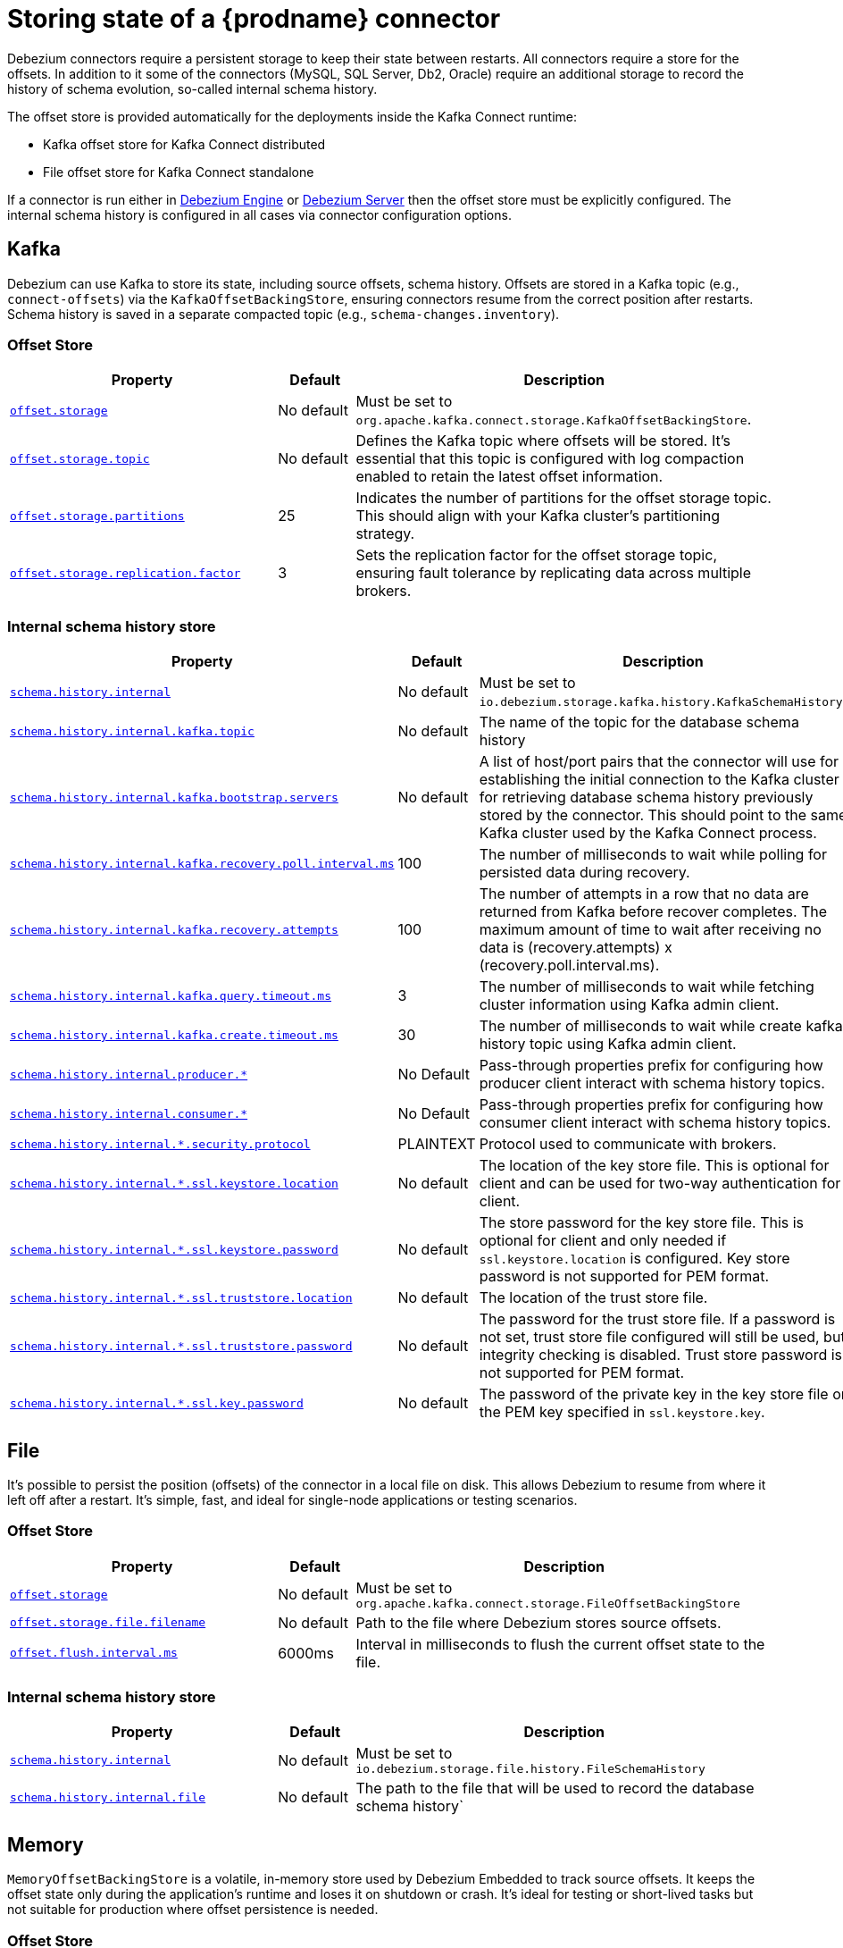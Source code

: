 [id="storing-debezium-state"]
= Storing state of a {prodname} connector
ifdef::community[]
:toc:
:toc-placement: macro
:linkattrs:
:icons: font
:source-highlighter: highlight.js

toc::[]

== Overview
endif::community[]

Debezium connectors require a persistent storage to keep their state between restarts.
All connectors require a store for the offsets.
In addition to it some of the connectors (MySQL, SQL Server, Db2, Oracle) require an additional storage to record the history of schema evolution, so-called internal schema history.

The offset store is provided automatically for the deployments inside the Kafka Connect runtime:

* Kafka offset store for Kafka Connect distributed
* File offset store for Kafka Connect standalone

If a connector is run either in xref:development/engine.adoc[Debezium Engine] or xref:operations/debezium-server.adoc[Debezium Server] then the offset store must be explicitly configured.
The internal schema history is configured in all cases via connector configuration options.


== Kafka

Debezium can use Kafka to store its state, including source offsets, schema history. Offsets are stored in a Kafka topic (e.g., `connect-offsets`) via the `KafkaOffsetBackingStore`, ensuring connectors resume from the correct position after restarts. Schema history is saved in a separate compacted topic (e.g., `schema-changes.inventory`).

=== Offset Store


[cols="35%a,10%a,55%a",options="header"]
|===
|Property
|Default
|Description

|[[offset-storage-kafka]]<<offset-storage-kafka,`offset.storage`>>
|No default
|Must be set to `org.apache.kafka.connect.storage.KafkaOffsetBackingStore`.

|[[offset-storage-topic]]<<offset-storage-topic,`offset.storage.topic`>>
|No default
|Defines the Kafka topic where offsets will be stored. It's essential that this topic is configured with log compaction enabled to retain the latest offset information.

|[[offset-storage-partitions]]<<offset-storage-partitions,`offset.storage.partitions`>>
|25
|Indicates the number of partitions for the offset storage topic. This should align with your Kafka cluster's partitioning strategy.

|[[offset-storage-replication-factor]]<<offset-storage-replication-factor,`offset.storage.replication.factor`>>
|3
|Sets the replication factor for the offset storage topic, ensuring fault tolerance by replicating data across multiple brokers.

|===

=== Internal schema history store

[cols="35%a,10%a,55%a",options="header"]
|===
|Property
|Default
|Description

|[[schema-history-internal-kafka]]<<schema-history-internal-kafka,`schema.history.internal`>>
|No default
|Must be set to `io.debezium.storage.kafka.history.KafkaSchemaHistory`.

|[[schema-history-internal-kafka-topic]]<<schema-history-internal-kafka-topic,`schema.history.internal.kafka.topic`>>
|No default
|The name of the topic for the database schema history

|[[schema-history-internal-kafka-bootstrap-servers]]<<schema-history-internal-kafka-bootstrap-servers,`schema.history.internal.kafka.bootstrap.servers`>>
|No default
|A list of host/port pairs that the connector will use for establishing the initial connection to the Kafka cluster for retrieving database schema history previously stored by the connector. This should point to the same Kafka cluster used by the Kafka Connect process.

|[[schema-history-internal-kafka-recovery-poll-interval-ms]]<<schema-history-internal-kafka-recovery-poll-interval-ms,`schema.history.internal.kafka.recovery.poll.interval.ms`>>
|100
|The number of milliseconds to wait while polling for persisted data during recovery.

|[[schema-history-internal-kafka-recovery-attempts]]<<schema-history-internal-kafka-recovery-attempts,`schema.history.internal.kafka.recovery.attempts`>>
|100
|The number of attempts in a row that no data are returned from Kafka before recover completes. The maximum amount of time to wait after receiving no data is (recovery.attempts) x (recovery.poll.interval.ms).

|[[schema-history-internal-kafka-query-timeout-ms]]<<schema-history-internal-kafka-query-timeout-ms,`schema.history.internal.kafka.query.timeout.ms`>>
|3
|The number of milliseconds to wait while fetching cluster information using Kafka admin client.

|[[schema-history-internal-kafka-create-timeout-ms]]<<schema-history-internal-kafka-create-timeout-ms,`schema.history.internal.kafka.create.timeout.ms`>>
|30
|The number of milliseconds to wait while create kafka history topic using Kafka admin client.

|[[schema-history-internal-producer]]<<schema-history-internal-producer,`schema.history.internal.producer.*`>>
|No Default
|Pass-through properties prefix for configuring how producer client interact with schema history topics.

|[[schema-history-internal-consumer]]<<schema-history-internal-consumer,`schema.history.internal.consumer.*`>>
|No Default
|Pass-through properties prefix for configuring how consumer client interact with schema history topics.

|[[schema-history-internal-tbd-security-protocol]]<<schema-history-internal-tbd-security-protocol,`schema.history.internal.*.security.protocol`>>
|PLAINTEXT
|Protocol used to communicate with brokers.

|[[schema-history-internal-tbd-ssl-keystore-location]]<<schema-history-internal-tbd-ssl-keystore-location,`schema.history.internal.*.ssl.keystore.location`>>
|No default
|The location of the key store file. This is optional for client and can be used for two-way authentication for client.

|[[schema-history-internal-tbd-ssl-keystore-password]]<<schema-history-internal-tbd-ssl-keystore-password,`schema.history.internal.*.ssl.keystore.password`>>
|No default
|The store password for the key store file. This is optional for client and only needed if `ssl.keystore.location` is configured. Key store password is not supported for PEM format.

|[[schema-history-internal-tbd-ssl-truststore-location]]<<schema-history-internal-tbd-ssl-truststore-location,`schema.history.internal.*.ssl.truststore.location`>>
|No default
|The location of the trust store file.

|[[schema-history-internal-tbd-ssl-truststore-password]]<<schema-history-internal-tbd-ssl-truststore-password,`schema.history.internal.*.ssl.truststore.password`>>
|No default
|The password for the trust store file. If a password is not set, trust store file configured will still be used, but integrity checking is disabled. Trust store password is not supported for PEM format.

|[[schema-history-internal-tbd-ssl-key-password]]<<schema-history-internal-tbd-ssl-key-password,`schema.history.internal.*.ssl.key.password`>>
|No default
|The password of the private key in the key store file or the PEM key specified in `ssl.keystore.key`.

|===


== File

It's possible to persist the position (offsets) of the connector in a local file on disk. This allows Debezium to resume from where it left off after a restart. It's simple, fast, and ideal for single-node applications or testing scenarios.

=== Offset Store

[cols="35%a,10%a,55%a",options="header"]
|===
|Property
|Default
|Description

|[[offset-storage-file]]<<offset-storage-file,`offset.storage`>>
|No default
|Must be set to `org.apache.kafka.connect.storage.FileOffsetBackingStore`

|[[offset-storage-file-filename]]<<offset-storage-file-filename,`offset.storage.file.filename`>>
|No default
|Path to the file where Debezium stores source offsets.

|[[offset-flush-interval-ms]]<<offset-flush-interval-ms,`offset.flush.interval.ms`>>
|6000ms
|Interval in milliseconds to flush the current offset state to the file.

|===

=== Internal schema history store

[cols="35%a,10%a,55%a",options="header"]
|===
|Property
|Default
|Description

|[[schema-history-internal-file]]<<schema-history-internal-file,`schema.history.internal`>>
|No default
|Must be set to `io.debezium.storage.file.history.FileSchemaHistory`
|[[schema-history-internal-file-file]]<<schema-history-internal-file-file,`schema.history.internal.file`>>
|No default
|The path to the file that will be used to record the database schema history`

|===

== Memory

`MemoryOffsetBackingStore` is a volatile, in-memory store used by Debezium Embedded to track source offsets. It keeps the offset state only during the application's runtime and loses it on shutdown or crash. It's ideal for testing or short-lived tasks but not suitable for production where offset persistence is needed.

=== Offset Store

[cols="35%a,10%a,55%a",options="header"]
|===
|Property
|Default
|Description

|[[offset-storage-memory]]<<offset-storage-memory,`offset.storage`>>
|No default
|Must be set to `org.apache.kafka.connect.storage.MemoryOffsetBackingStore`

|===

=== Internal schema history store

[cols="35%a,10%a,55%a",options="header"]
|===
|Property
|Default
|Description

|[[schema-history-internal-memory]]<<schema-history-internal-memory,`schema.history.internal`>>
|No default
|Must be set to `io.debezium.relational.history.MemorySchemaHistory`

|===


== JDBC
The store uses arbitrary relational database to store the data for which an appropriate link:https://en.wikipedia.org/wiki/JDBC_driver[JDBC driver] is provided.
Either the source database can be used as the storage or any other database.

The users either use the default pre-configured DML and DDL statements or can override them with their own either for database dialect compatibility or to tailor them to their use case.


=== Offset Store

[cols="35%a,10%a,55%a",options="header"]
|===
|Property
|Default
|Description

|[[jdbc-offset-type]]<<jdbc-offset-type, `offset.storage`>>
|No default
|Must be set to `io.debezium.storage.jdbc.offset.JdbcOffsetBackingStore`.

|[[jdbc-offset-url]]<<jdbc-offset-url, `offset.storage.jdbc.connection.url`>>
|No default
|JDBC driver connection string to connect to the database.

|[[jdbc-offset-user]]<<jdbc-offset-user, `offset.storage.jdbc.connection.user`>>
|No default
|(Optional) Username of the database which will be used to access the database storage.

|[[jdbc-offset-password]]<<jdbc-offset-password, `offset.storage.jdbc.connection.password`>>
|No default
|(Optional) Password of the database which will be used to access the database storage.

|[[wait-retry-delay-ms]]<<wait-retry-delay-ms, `offset.storage.jdbc.connection.wait.retry.delay.ms`>>
|3 seconds
|(Optional) Delay of retry on wait for connection failure.

|[[retry-max-attempts]]<<retry-max-attempts, `offset.storage.jdbc.connection.retry.max.attempts`>>
|5
|(Optional) Maximum number of retry attempts before giving up.

|[[jdbc-offset-table-name]]<<jdbc-offset-table-name, `offset.storage.jdbc.table.name`>>
|`debezium_offset_storage`
|The name of the table to which the offsets will be stored.

|[[jdbc-offset-table-ddl]]<<jdbc-offset-table-ddl, `offset.storage.jdbc.table.ddl`>>
|link:https://raw.githubusercontent.com/debezium/debezium/main/debezium-storage/debezium-storage-jdbc/src/main/java/io/debezium/storage/jdbc/offset/JdbcOffsetBackingStoreConfig.java[source code]
|DDL statement to create the offset table.

|[[jdbc-offset-table-select]]<<jdbc-offset-table-select, `offset.storage.jdbc.table.select`>>
|link:https://raw.githubusercontent.com/debezium/debezium/main/debezium-storage/debezium-storage-jdbc/src/main/java/io/debezium/storage/jdbc/offset/JdbcOffsetBackingStoreConfig.java[source code]
|DML statement to read offsets stored from the table.

|[[jdbc-offset-table-insert]]<<jdbc-offset-table-insert, `offset.storage.jdbc.table.insert`>>
|link:https://raw.githubusercontent.com/debezium/debezium/main/debezium-storage/debezium-storage-jdbc/src/main/java/io/debezium/storage/jdbc/offset/JdbcOffsetBackingStoreConfig.java[source code]
|DML statement to write offsets to the table.

|[[jdbc-offset-table-delete]]<<jdbc-offset-table-delete, `offset.storage.jdbc.table.delete`>>
|link:https://raw.githubusercontent.com/debezium/debezium/main/debezium-storage/debezium-storage-jdbc/src/main/java/io/debezium/storage/jdbc/offset/JdbcOffsetBackingStoreConfig.java[source code]
|DML statement to remove offsets from the table.

|===

==== Deprecated configuration prior to 3.2
[cols="35%a,10%a,55%a",options="header"]
|===
|Property
|Default
|Description

|[[deprecated-jdbc-offset-type]]<<deprecated-jdbc-offset-type, `offset.storage`>>
|No default
|Must be set to `io.debezium.storage.jdbc.offset.JdbcOffsetBackingStore`.

|[[deprecated-jdbc-offset-url]]<<deprecated-jdbc-offset-url, `offset.storage.jdbc.url`>>
|No default
|JDBC driver connection string to connect to the database.

|[[deprecated-jdbc-offset-user]]<<deprecated-jdbc-offset-user, `offset.storage.jdbc.user`>>
|No default
|(Optional) Username of the database which will be used to access the database storage.

|[[deprecated-jdbc-offset-password]]<<deprecated-jdbc-offset-password, `offset.storage.jdbc.password`>>
|No default
|(Optional) Password of the database which will be used to access the database storage.

|[[deprecated-wait-retry-delay-ms]]<<deprecated-wait-retry-delay-ms, `offset.storage.jdbc.wait.retry.delay.ms`>>
|3 seconds
|(Optional) Delay of retry on wait for connection failure.

|[[deprecated-retry-max-attempts]]<<deprecated-retry-max-attempts, `offset.storage.jdbc.retry.max.attempts`>>
|5
|(Optional) Maximum number of retry attempts before giving up.

|[[deprecated-jdbc-offset-table-name]]<<deprecated-jdbc-offset-table-name, `offset.storage.jdbc.offset.table.name`>>
|`debezium_offset_storage`
|The name of the table to which the offsets will be stored.

|[[deprecated-jdbc-offset-table-ddl]]<<deprecated-jdbc-offset-table-ddl, `offset.storage.jdbc.offset.table.ddl`>>
|link:https://raw.githubusercontent.com/debezium/debezium/main/debezium-storage/debezium-storage-jdbc/src/main/java/io/debezium/storage/jdbc/offset/JdbcOffsetBackingStoreConfig.java[source code]
|DDL statement to create the offset table.

|[[deprecated-jdbc-offset-table-select]]<<deprecated-jdbc-offset-table-select, `offset.storage.jdbc.offset.table.select`>>
|link:https://raw.githubusercontent.com/debezium/debezium/main/debezium-storage/debezium-storage-jdbc/src/main/java/io/debezium/storage/jdbc/offset/JdbcOffsetBackingStoreConfig.java[source code]
|DML statement to read offsets stored from the table.

|[[deprecated-jdbc-offset-table-insert]]<<deprecated-jdbc-offset-table-insert, `offset.storage.jdbc.offset.table.insert`>>
|link:https://raw.githubusercontent.com/debezium/debezium/main/debezium-storage/debezium-storage-jdbc/src/main/java/io/debezium/storage/jdbc/offset/JdbcOffsetBackingStoreConfig.java[source code]
|DML statement to write offsets to the table.

|[[deprecated-jdbc-offset-table-delete]]<<deprecated-jdbc-offset-table-delete, `offset.storage.jdbc.offset.table.delete`>>
|link:https://raw.githubusercontent.com/debezium/debezium/main/debezium-storage/debezium-storage-jdbc/src/main/java/io/debezium/storage/jdbc/offset/JdbcOffsetBackingStoreConfig.java[source code]
|DML statement to remove offsets from the table.

|===


=== Internal schema history store

[cols="35%a,10%a,55%a",options="header"]
|===
|Property
|Default
|Description

|[[jdbc-history-type]]<<jdbc-history-type, `schema.history.internal`>>
|No default
|Must be set to `io.debezium.storage.jdbc.history.JdbcSchemaHistory`.

|[[jdbc-history-schema-history-url]]<<jdbc-history-schema-history-url, `schema.history.internal.jdbc.connection.url`>>
|No default
|JDBC driver connection string to connect to the database.

|[[jdbc-history-schema-history-user]]<<jdbc-history-schema-history-user, `schema.history.internal.jdbc.connection.user`>>
|No default
|(Optional) Username of the database which will be used to access the database storage.

|[[jdbc-history-schema-history-password]]<<jdbc-history-schema-history-password, `schema.history.internal.jdbc.connection.password`>>
|No default
|(Optional) Password of the database which will be used to access the database storage.

|[[jdbc-history-wait-retry-delay-ms]]<<jdbc-history-wait-retry-delay-ms, `schema.history.internal.jdbc.connection.retry.delay.ms`>>
|3 seconds
|(Optional) Delay of retry on wait for connection failure.

|[[jdbc-history-retry-max-attempts]]<<jdbc-history-retry-max-attempts, `schema.history.internal.jdbc.connection.retry.max.attempts`>>
|5
|(Optional) Maximum number of retry attempts before giving up.

|[[jdbc-history-schema-history-table-name]]<<jdbc-history-schema-history-table-name, `schema.history.internal.jdbc.table.name`>>
|`debezium_database_history`
|The name of the table to which the history will be stored.

|[[jdbc-history-schema-history-table-ddl]]<<jdbc-history-schema-history-table-ddl, `schema.history.internal.jdbc.table.ddl`>>
|link:https://raw.githubusercontent.com/debezium/debezium/main/debezium-storage/debezium-storage-jdbc/src/main/java/io/debezium/storage/jdbc/history/JdbcSchemaHistoryConfig.java[source code]
|The DDL statement used to create the storage table.

|[[jdbc-history-schema-history-table-select]]<<jdbc-history-schema-history-table-select, `schema.history.internal.jdbc.table.select`>>
|link:https://raw.githubusercontent.com/debezium/debezium/main/debezium-storage/debezium-storage-jdbc/src/main/java/io/debezium/storage/jdbc/history/JdbcSchemaHistoryConfig.java[source code]
|The `SELECT` statement to read the internal schema history form the table.

|[[jdbc-history-schema-history-table-exists-select]]<<jdbc-history-schema-history-table-exists-select, `schema.history.internal.jdbc.table.exists.select`>>
|link:https://raw.githubusercontent.com/debezium/debezium/main/debezium-storage/debezium-storage-jdbc/src/main/java/io/debezium/storage/jdbc/history/JdbcSchemaHistoryConfig.java[source code]
|The `SELECT` statement to check the existence of the storage table.

|[[jdbc-history-schema-history-table-insert]]<<jdbc-history-schema-history-table-insert, `schema.history.internal.jdbc.table.insert`>>
|link:https://raw.githubusercontent.com/debezium/debezium/main/debezium-storage/debezium-storage-jdbc/src/main/java/io/debezium/storage/jdbc/history/JdbcSchemaHistoryConfig.java[source code]
|The `INSERT` statement to record the schema history to the table.

|===

==== Deprecated configuration prior to 3.2

[cols="35%a,10%a,55%a",options="header"]
|===
|Property
|Default
|Description

|[[deprecated-jdbc-history-type]]<<deprecated-jdbc-history-type, `schema.history.internal`>>
|No default
|Must be set to `io.debezium.storage.jdbc.history.JdbcSchemaHistory`.

|[[deprecated-jdbc-history-schema-history-url]]<<deprecated-jdbc-history-schema-history-url, `schema.history.internal.jdbc.url`>>
|No default
|JDBC driver connection string to connect to the database.

|[[deprecated-jdbc-history-schema-history-user]]<<deprecated-jdbc-history-schema-history-user, `schema.history.internal.jdbc.user`>>
|No default
|(Optional) Username of the database which will be used to access the database storage.

|[[deprecated-jdbc-history-schema-history-password]]<<deprecated-jdbc-history-schema-history-password, `schema.history.internal.jdbc.password`>>
|No default
|(Optional) Password of the database which will be used to access the database storage.

|[[deprecated-jdbc-history-wait-retry-delay-ms]]<<deprecated-jdbc-history-wait-retry-delay-ms, `schema.history.internal.jdbc.retry.delay.ms`>>
|3 seconds
|(Optional) Delay of retry on wait for connection failure.

|[[deprecated-jdbc-history-retry-max-attempts]]<<deprecated-jdbc-history-retry-max-attempts, `schema.history.internal.jdbc.retry.max.attempts`>>
|5
|(Optional) Maximum number of retry attempts before giving up.

|[[jdbc-history-schema-history-table-name]]<<jdbc-history-schema-history-table-name, `schema.history.internal.jdbc.table.name`>>
|`debezium_database_history`
|The name of the table to which the history will be stored.

|[[deprecated-jdbc-history-schema-history-table-name]]<<deprecated-jdbc-history-schema-history-table-name, `schema.history.internal.jdbc.schema.history.table.name`>>
|`debezium_database_history`
|The name of the table to which the history will be stored.

|[[deprecated-jdbc-history-schema-history-table-ddl]]<<deprecated-jdbc-history-schema-history-table-ddl, `schema.history.internal.jdbc.schema.history.table.ddl`>>
|link:https://raw.githubusercontent.com/debezium/debezium/main/debezium-storage/debezium-storage-jdbc/src/main/java/io/debezium/storage/jdbc/history/JdbcSchemaHistoryConfig.java[source code]
|The DDL statement used to create the storage table.

|[[deprecated-jdbc-history-schema-history-table-select]]<<deprecated-jdbc-history-schema-history-table-select, `schema.history.internal.jdbc.schema.history.table.select`>>
|link:https://raw.githubusercontent.com/debezium/debezium/main/debezium-storage/debezium-storage-jdbc/src/main/java/io/debezium/storage/jdbc/history/JdbcSchemaHistoryConfig.java[source code]
|The `SELECT` statement to read the internal schema history form the table.

|[[deprecated-jdbc-history-schema-history-table-exists-select]]<<deprecated-jdbc-history-schema-history-table-exists-select, `schema.history.internal.jdbc.schema.history.table.exists.select`>>
|link:https://raw.githubusercontent.com/debezium/debezium/main/debezium-storage/debezium-storage-jdbc/src/main/java/io/debezium/storage/jdbc/history/JdbcSchemaHistoryConfig.java[source code]
|The `SELECT` statement to check the existence of the storage table.

|[[deprecated-jdbc-history-schema-history-table-insert]]<<deprecated-jdbc-history-schema-history-table-insert, `schema.history.internal.jdbc.schema.history.table.insert`>>
|link:https://raw.githubusercontent.com/debezium/debezium/main/debezium-storage/debezium-storage-jdbc/src/main/java/io/debezium/storage/jdbc/history/JdbcSchemaHistoryConfig.java[source code]
|The `INSERT` statement to record the schema history to the table.

|===

== Redis

The store uses Redis cache to store the data using https://redis.io/docs/latest/develop/clients/jedis/[Jedis client].

=== Offset Store

[cols="35%a,10%a,55%a",options="header"]
|===
|Property
|Default
|Description

|[[offset-storage-redis]]<<offset-storage-redis, `offset.storage`>>
|No default
|Must be set to `io.debezium.storage.redis.offset.RedisOffsetBackingStore`
|[[offset-storage-redis-key]]<<offset-storage-redis-key, `offset.storage.redis.key`>>
|metadata:debezium:offsets
|The Redis key that will be used to store the offsets.
|[[offset-storage-redis-address]]<<offset-storage-redis-address, `offset.storage.redis.address`>>
|No default
|The url that will be used to access Redis.
|[[offset-storage-redis-user]]<<offset-storage-redis-user, `offset.storage.redis.user`>>
|No default
|The user that will be used to access Redis.
|[[offset-storage-redis-password]]<<offset-storage-redis-password, `offset.storage.redis.password`>>
|No default
|The password that will be used to access Redis.
|[[offset-storage-redis-db-index]]<<offset-storage-redis-db-index, `offset.storage.redis.db.index`>>
|0
|The database index (0..15) that will be used to access Redis.
|[[offset-storage-redis-ssl-enabled]]<<offset-storage-redis-ssl-enabled,`offset.storage.redis.ssl.enabled`>>
|false
|Use SSL for Redis connection.
|[[offset-storage-redis-connection-timeout-ms]]<<offset-storage-redis-connection-timeout-ms, `offset.storage.redis.connection.timeout.ms`>>
|2000
|Connection timeout (in ms).
|[[offset-storage-redis-socket-timeout-ms]]<<offset-storage-redis-socket-timeout-ms, `offset.storage.redis.socket.timeout.ms`>>
|2000
|Socket timeout (in ms).
|[[offset-storage-redis-retry-initial-delay-ms]]<<offset-storage-redis-retry-initial-delay-ms, `offset.storage.redis.retry.initial.delay.ms`>>
|300
|Initial retry delay (in ms).
|[[offset-storage-redis-retry-max-delay-ms]]<<offset-storage-redis-retry-max-delay-ms, `offset.storage.redis.retry.max.delay.ms`>>
|10000
|Maximum retry delay (in ms).
|[[offset-storage-redis-retry-max-attempts]]<<offset-storage-redis-retry-max-attempts, `offset.storage.redis.retry.max.attempts`>>
|10
|Maximum number of retry attempts before giving up.
|[[offset-storage-redis-wait-enabled]]<<offset-storage-redis-wait-enabled,`offset.storage.redis.wait.enabled`>>
|false
|Enables wait for replica. In case Redis is configured with a replica shard, this allows to verify that the data has been written to the replica.
|[[offset-storage-redis-wait-timeout-ms]]<<offset-storage-redis-wait-timeout-ms,`offset.storage.redis.wait.timeout.ms`>>
|1000
|Timeout when wait for replica.
|[[offset-storage-redis-wait-retry-enabled]]<<offset-storage-redis-wait-retry-enabled, `offset.storage.redis.wait.retry.enabled`>>
|false
|Enables retry on wait for replica failure.
|[[offset-storage-redis-wait-retry-delay-ms]]<<offset-storage-redis-wait-retry-delay-ms, `offset.storage.redis.wait.retry.delay.ms`>>
|1000
|Delay of retry on wait for replica failure.

|===

=== Internal schema history store

[cols="35%a,10%a,55%a",options="header"]
|===
|Property
|Default
|Description

|[[schema-history-internal-redis]]<<schema-history-internal-redis, `schema.history.internal`>>
|No default
|Must be set to `io.debezium.storage.redis.history.RedisSchemaHistory`
|[[schema-history-internal-redis-key]]<<schema-history-internal-redis-key, `schema.history.internal.redis.key`>>
|metadata:debezium:schema_history
|The Redis key that will be used to store the database schema history.
|[[schema-history-internal-redis-address]]<<schema-history-internal-redis-address, `schema.history.internal.redis.address`>>
|No default
|The url that will be used to access Redis.
|[[schema-history-internal-redis-user]]<<schema-history-internal-redis-user, `schema.history.internal.redis.user`>>
|No default
|The user that will be used to access Redis.
|[[schema-history-internal-redis-password]]<<schema-history-internal-redis-password, `schema.history.internal.redis.password`>>
|No default
|The password that will be used to access Redis.
|[[schema-history-internal-redis-db-index]]<<schema-history-internal-redis-db-index, `schema.history.internal.redis.db.index`>>
|0
|The database index (0..15) that will be used to access Redis.
|[[schema-history-internal-redis-ssl-enabled]]<<schema-history-internal-redis-ssl-enabled,`schema.history.internal.storage.redis.ssl.enabled`>>
|false
|Use SSL for Redis connection.
|[[schema-history-internal-redis-connection-timeout-ms]]<<schema-history-internal-redis-connection-timeout-ms, `schema.history.internal.storage.redis.connection.timeout.ms`>>
|2000
|Connection timeout (in ms).
|[[schema-history-internal-redis-socket-timeout-ms]]<<schema-history-internal-redis-socket-timeout-ms, `schema.history.internal.storage.redis.socket.timeout.ms`>>
|2000
|Socket timeout (in ms).
|[[schema-history-internal-redis-retry-initial-delay-ms]]<<schema-history-internal-redis-retry-initial-delay-ms, `schema.history.internal.storage.redis.retry.initial.delay.ms`>>
|300
|Initial retry delay (in ms).
|[[schema-history-internal-redis-retry-max-delay-ms]]<<schema-history-internal-redis-retry-max-delay-ms, `schema.history.internal.storage.redis.retry.max.delay.ms`>>
|10000
|Maximum retry delay (in ms).
|[[schema-history-internal-redis-retry-max-attempts]]<<schema-history-internal-redis-retry-max-attempts, `schema.history.internal.storage.redis.retry.max.attempts`>>
|10
|Maximum number of retry attempts before giving up.
|[[schema-history-internal-redis-wait-enabled]]<<schema-history-internal-redis-wait-enabled,`schema.history.internal.storage.redis.wait.enabled`>>
|false
|Enables wait for replica. In case Redis is configured with a replica shard, this allows to verify that the data has been written to the replica.
|[[schema-history-internal-redis-wait-timeout-ms]]<<schema-history-internal-redis-wait-timeout-ms,`schema.history.internal.storage.redis.wait.timeout.ms`>>
|1000
|Timeout when wait for replica.
|[[schema-history-internal-redis-wait-retry-enabled]]<<schema-history-internal-redis-wait-retry-enabled, `schema.history.internal.storage.redis.wait.retry.enabled`>>
|false
|Enables retry on wait for replica failure.
|[[schema-history-internal-redis-wait-retry-delay-ms]]<<schema-history-internal-redis-wait-retry-delay-ms, `schema.history.internal.storage.redis.wait.retry.delay.ms`>>
|1000
|Delay of retry on wait for replica failure.

|===

== Amazon S3
The store uses link:https://aws.amazon.com/s3/[Amazon S3] object storage service.
It is typically used when Debezium is deployed in link:https://aws.amazon.com/msk/[Amazon Managed Streaming] service.

=== Internal schema history store

[cols="35%a,10%a,55%a",options="header"]
|===
|Property
|Default
|Description

|[[s3-history-type]]<<s3-history-type, `schema.history.internal`>>
|No default
|Must be set to `io.debezium.storage.s3.history.S3SchemaHistory`.

|[[s3-history-access.key.id]]<<s3-history-access.key.id, `schema.history.internal.s3.access.key.id`>>
|No default
|(Optional) An identifier of the key used for the static authentication.

|[[s3-history-secret-access-key]]<<s3-history-secret-access-key, `schema.history.internal.s3.secret.access.key`>>
|No default
|(Optional) The secret used for the static authentication.

|[[s3-history-region-name]]<<s3-history-region-name, `schema.history.internal.s3.region.name`>>
|No default
|(Optional) A region name in which the S3 service is provided.

|[[s3-history-bucket-name]]<<s3-history-bucket-name, `schema.history.internal.s3.bucket.name`>>
|No default
|A name of the bucket used to store the schema history.

|[[s3-history-object-name]]<<s3-history-object-name, `schema.history.internal.s3.object.name`>>
|No default
|A name of the key under which the schema history is stored.

|[[s3-history-endpoint]]<<s3-history-endpoint, `schema.history.internal.s3.endpoint`>>
|No default
|(Optional) A custom URL used to access S3 service.

|===

== Azure Blob Storage

The store uses link:https://azure.microsoft.com/en-us/products/storage/blobs[Azure Blob] storage service.
It is typically used when Debezium is deployed in link:https://learn.microsoft.com/en-us/azure/hdinsight/kafka/apache-kafka-introduction[Apache Kafka in Azure HDInsight] service.

=== Internal schema history store

[cols="35%a,10%a,55%a",options="header"]
|===
|Property
|Default
|Description

|[[schema-history-internal-azure]]<<schema-history-internal-azure, `schema.history.internal`>>
|No default
|Must be set to `io.debezium.storage.azure.blob.history.AzureBlobSchemaHistory`.
|[[schema-history-internal-azure-storage-account-connectionstring]]<<schema-history-internal-azure-storage-account-connectionstring,`schema.history.internal.azure.storage.account.connectionstring`>>
|No default
|The Storage connection string to Azure blob storage
|[[schema-history-internal-azure-storage-account-name]]<<schema-history-internal-azure-storage-account-name,`schema.history.internal.azure.storage.account.name`>>
|No default
|The account name
|[[schema-history-internal-azure-storage-account-container-name]]<<schema-history-internal-azure-storage-account-container-name,`schema.history.internal.azure.storage.account.container.name`>>
|No default
|The container name
|[[schema-history-internal-azure-storage-blob-name]]<<schema-history-internal-azure-storage-blob-name,`schema.history.internal.azure.storage.blob.name`>>
|No default
|The blob name

|===

== RocketMQ

Debezium supports storing schema history in Apache RocketMQ by utilizing the `RocketMqSchemaHistory` class. This integration allows Debezium to persist and retrieve database schema changes using RocketMQ as the storage medium.

=== Internal schema history store

[cols="35%a,10%a,55%a",options="header"]
|===
|Property
|Default
|Description

|[[schema-history-internal-rochetmq]]<<schema-history-internal-rochetmq, `schema.history.internal`>>
|No default
|Must be set to `io.debezium.storage.rocketmq.history.RocketMqSchemaHistory`.
|[[schema-history-internal-rocketmq-topic]]<<schema-history-internal-rocketmq-topic,`schema.history.internal.rocketmq.topic`>>
|No Default
|The name of the topic for the database schema history.
|[[schema-history-internal-rocketmq-name-srv-addr]]<<schema-history-internal-rocketmq-name-srv-addr,`schema.history.internal.rocketmq.name.srv.addr`>>
|No Default
|RocketMQ service discovery service nameserver address configuration.
|[[schema-history-internal-rocketmq-acl-enabled]]<<schema-history-internal-rocketmq-acl-enabled,`schema.history.internal.rocketmq.acl.enabled`>>
|false
|RocketMQ access control enable configuration.
|[[schema-history-internal-rocketmq-access-key]]<<schema-history-internal-rocketmq-access-key,`schema.history.internal.rocketmq.access.key`>>
|No Default
|RocketMQ access key. If  `schema.history.internal.rocketmq.acl.enabled` is true, the value cannot be empty.
|[[schema-history-internal-rocketmq-secret-key]]<<schema-history-internal-rocketmq-secret-key,`schema.history.internal.rocketmq.secret.key`>>
|No Default
|RocketMQ secret key. If  `schema.history.internal.rocketmq.acl.enabled`  is true, the value cannot be empty.
|[[schema-history-internal-rocketmq-recovery-attempts]]<<schema-history-internal-rocketmq-recovery-attempts,`schema.history.internal.rocketmq.recovery.attempts`>>
|No Default
|The number of attempts in a row that no data are returned from RocketMQ before recover.
|[[schema-history-internal-rocketmq-recovery-poll-interval-ms]]<<schema-history-internal-rocketmq-recovery-poll-interval-ms,`schema.history.internal.rocketmq.recovery.poll.interval.ms`>>
|No Default
|The number of milliseconds to wait while polling for persisted data during recovery.
|[[schema-history-internal-rocketmq-store-record-timeout.ms]]<<schema-history-internal-rocketmq-store-record-timeout.ms,`schema.history.internal.rocketmq.store.record.timeout.ms`>>
|No Default
|Timeout for sending messages to RocketMQ.

|===
